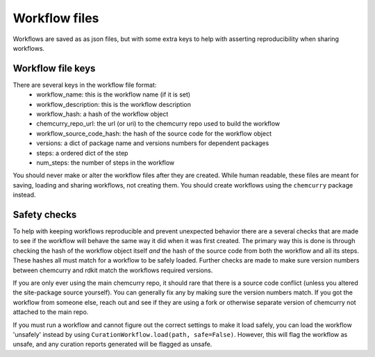 Workflow files
==============

Workflows are saved as as json files, but with some extra keys to
help with asserting reproducibility when sharing workflows.

Workflow file keys
------------------
There are several keys in the workflow file format:
 - workflow_name: this is the workflow name (if it is set)
 - workflow_description: this is the workflow description
 - workflow_hash: a hash of the workflow object
 - chemcurry_repo_url: the url (or uri) to the chemcurry repo
   used to build the workflow
 - workflow_source_code_hash: the hash of the source code for the
   workflow object
 - versions: a dict of package name and versions numbers for dependent packages
 - steps: a ordered dict of the step
 - num_steps: the number of steps in the workflow

You should never make or alter the workflow files after they are created.
While human readable, these files are meant for saving, loading and sharing
workflows, not creating them. You should create workflows using the ``chemcurry``
package instead.

Safety checks
-------------

To help with keeping workflows reproducible and prevent unexpected behavior
there are a several checks that are made to see if the workflow will behave
the same way it did when it was first created. The primary way this is done
is through checking the hash of the workflow object itself *and* the hash of
the source code from both the workflow and all its steps.
These hashes all must match for a workflow to be safely loaded.
Further checks are made to make sure version numbers between chemcurry and rdkit
match the workflows required versions.

If you are only ever using the main chemcurry repo, it should rare that
there is a source code conflict (unless you altered the site-package source
yourself). You can generally fix any by making sure the version numbers match.
If you got the workflow from someone else, reach out and see if they are using
a fork or otherwise separate version of chemcurry not attached to the main repo.

If you must run a workflow and cannot figure out the correct settings to make it
load safely, you can load the workflow 'unsafely' instead by using
``CurationWorkflow.load(path, safe=False)``. However, this will flag the workflow
as unsafe, and any curation reports generated will be flagged as unsafe.
